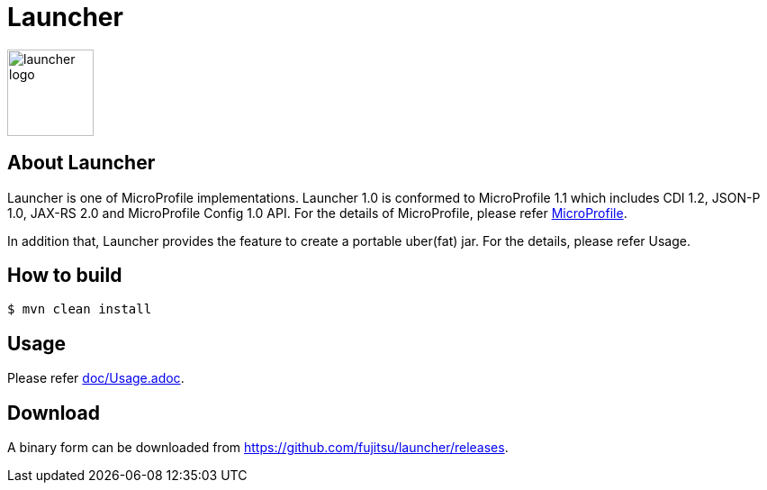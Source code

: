 = Launcher

image::https://raw.githubusercontent.com/fujitsu/launcher/image/logo/launcher-logo.png[width=96,height=96]

== About Launcher
Launcher is one of MicroProfile implementations.
Launcher 1.0 is conformed to MicroProfile 1.1 which includes CDI 1.2, JSON-P 1.0, JAX-RS 2.0 and MicroProfile Config 1.0 API.
For the details of MicroProfile, please refer link:https://projects.eclipse.org/projects/technology.microprofile[MicroProfile].

In addition that, Launcher provides the feature to create a portable uber(fat) jar.
For the details, please refer Usage.


== How to build
[source]
----
$ mvn clean install
----

== Usage
Please refer link:doc/Usage.adoc[].

== Download
A binary form can be downloaded from link:https://github.com/fujitsu/launcher/releases[].

